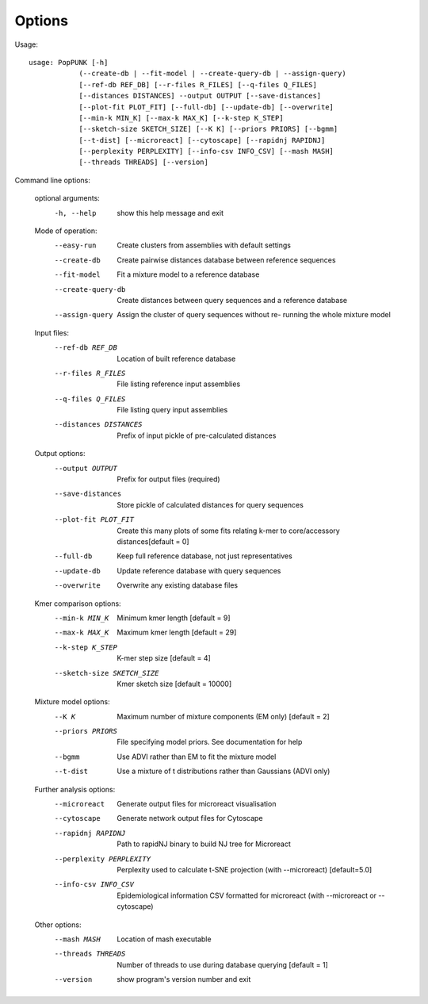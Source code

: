 Options
=======

Usage::

   usage: PopPUNK [-h]
               (--create-db | --fit-model | --create-query-db | --assign-query)
               [--ref-db REF_DB] [--r-files R_FILES] [--q-files Q_FILES]
               [--distances DISTANCES] --output OUTPUT [--save-distances]
               [--plot-fit PLOT_FIT] [--full-db] [--update-db] [--overwrite]
               [--min-k MIN_K] [--max-k MAX_K] [--k-step K_STEP]
               [--sketch-size SKETCH_SIZE] [--K K] [--priors PRIORS] [--bgmm]
               [--t-dist] [--microreact] [--cytoscape] [--rapidnj RAPIDNJ]
               [--perplexity PERPLEXITY] [--info-csv INFO_CSV] [--mash MASH]
               [--threads THREADS] [--version]

Command line options:

   optional arguments:
     -h, --help            show this help message and exit

   Mode of operation:
     --easy-run            Create clusters from assemblies with default settings
     --create-db           Create pairwise distances database between reference
                           sequences
     --fit-model           Fit a mixture model to a reference database
     --create-query-db     Create distances between query sequences and a
                           reference database
     --assign-query        Assign the cluster of query sequences without re-
                           running the whole mixture model

   Input files:
     --ref-db REF_DB       Location of built reference database
     --r-files R_FILES     File listing reference input assemblies
     --q-files Q_FILES     File listing query input assemblies
     --distances DISTANCES
                           Prefix of input pickle of pre-calculated distances

   Output options:
     --output OUTPUT       Prefix for output files (required)
     --save-distances      Store pickle of calculated distances for query
                           sequences
     --plot-fit PLOT_FIT   Create this many plots of some fits relating k-mer to
                           core/accessory distances[default = 0]
     --full-db             Keep full reference database, not just representatives
     --update-db           Update reference database with query sequences
     --overwrite           Overwrite any existing database files

   Kmer comparison options:
     --min-k MIN_K         Minimum kmer length [default = 9]
     --max-k MAX_K         Maximum kmer length [default = 29]
     --k-step K_STEP       K-mer step size [default = 4]
     --sketch-size SKETCH_SIZE
                           Kmer sketch size [default = 10000]

   Mixture model options:
     --K K                 Maximum number of mixture components (EM only)
                           [default = 2]
     --priors PRIORS       File specifying model priors. See documentation for
                           help
     --bgmm                Use ADVI rather than EM to fit the mixture model
     --t-dist              Use a mixture of t distributions rather than Gaussians
                           (ADVI only)

   Further analysis options:
     --microreact          Generate output files for microreact visualisation
     --cytoscape           Generate network output files for Cytoscape
     --rapidnj RAPIDNJ     Path to rapidNJ binary to build NJ tree for Microreact
     --perplexity PERPLEXITY
                           Perplexity used to calculate t-SNE projection (with
                           --microreact) [default=5.0]
     --info-csv INFO_CSV   Epidemiological information CSV formatted for
                           microreact (with --microreact or --cytoscape)

   Other options:
     --mash MASH           Location of mash executable
     --threads THREADS     Number of threads to use during database querying
                           [default = 1]
     --version             show program's version number and exit


